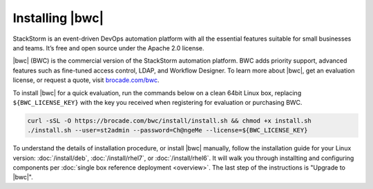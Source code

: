 Installing |bwc|
================

StackStorm is an event-driven DevOps automation platform with all the essential features suitable for small businesses and teams. It’s free and open source under the Apache 2.0 license.

|bwc| (BWC) is the commercial version of the StackStorm automation platform.
BWC adds priority support, advanced features such as fine-tuned access control, LDAP,
and Workflow Designer. To learn more about |bwc|, get an evaluation license,
or request a quote, visit `brocade.com/bwc <http://www.brocade.com/bwc>`_.

To install |bwc| for a quick evaluation, run the commands below on a clean 64bit Linux box,
replacing ``${BWC_LICENSE_KEY}``
with the key you received when registering for evaluation or purchasing BWC.

.. code-block:: bash

  curl -sSL -O https://brocade.com/bwc/install/install.sh && chmod +x install.sh
  ./install.sh --user=st2admin --password=Ch@ngeMe --license=${BWC_LICENSE_KEY}


To understand the details of installation procedure,
or install |bwc| manually, follow the installation guide for your Linux version:
:doc:`/install/deb`, :doc:`/install/rhel7`, or :doc:`/install/rhel6`. It will walk you through
installting and configuring components per :doc:`single box reference deployment <overview>`.
The last step of the instructions is "Upgrade to |bwc|".

.. only:: community

    .. include:: /__engage_community.rst

.. only:: enterprise

    .. include:: /__engage_enterprise.rst
